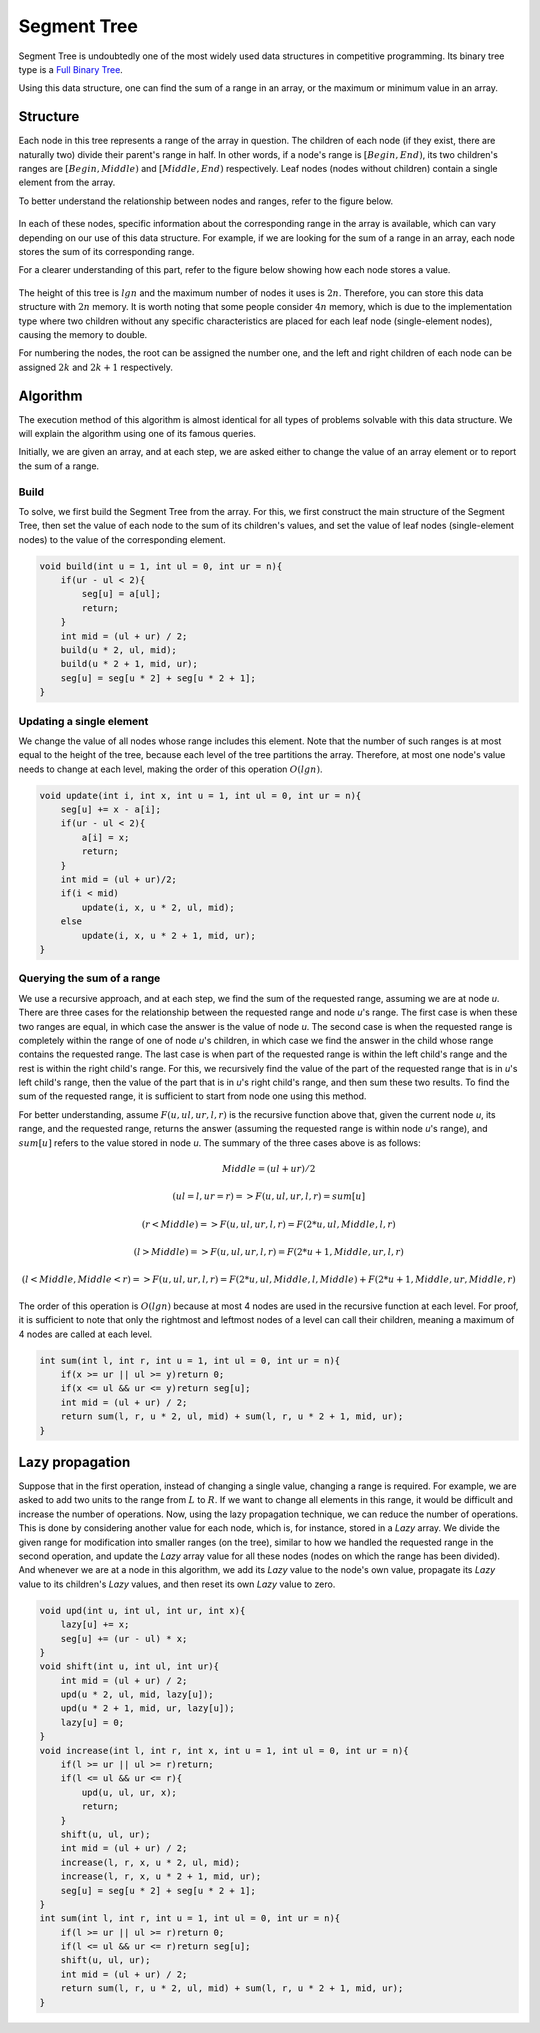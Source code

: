 Segment Tree
============
Segment Tree is undoubtedly one of the most widely used data structures in competitive programming.
Its binary tree type is a `Full Binary Tree <https://gtoi.shaazzz.ir/book/8/1.html#full-binary-tree>`_.

Using this data structure, one can find the sum of a range in an array, or the maximum or minimum value in an array.

Structure
----------
Each node in this tree represents a range of the array in question.
The children of each node (if they exist, there are naturally two) divide their parent's range in half. In other words, if a node's range is :math:`[Begin, End)`, its two children's ranges are :math:`[Begin, Middle)` and :math:`[Middle, End)` respectively.
Leaf nodes (nodes without children) contain a single element from the array.

To better understand the relationship between nodes and ranges, refer to the figure below.

.. figure:: /_static/SegmentTree.png
   :width: 75%
   :align: center
   :alt: Segment Tree

In each of these nodes, specific information about the corresponding range in the array is available, which can vary depending on our use of this data structure.
For example, if we are looking for the sum of a range in an array, each node stores the sum of its corresponding range.

For a clearer understanding of this part, refer to the figure below showing how each node stores a value.

.. figure:: /_static/construction.png
   :width: 85%
   :align: center
   :alt: Segment Tree

The height of this tree is :math:`lg n` and the maximum number of nodes it uses is :math:`2n`. Therefore, you can store this data structure with :math:`2n` memory. It is worth noting that some people consider :math:`4n` memory, which is due to the implementation type where two children without any specific characteristics are placed for each leaf node (single-element nodes), causing the memory to double.

For numbering the nodes, the root can be assigned the number one, and the left and right children of each node can be assigned :math:`2k` and :math:`2k + 1` respectively.

Algorithm
---------
The execution method of this algorithm is almost identical for all types of problems solvable with this data structure. We will explain the algorithm using one of its famous queries.

Initially, we are given an array, and at each step, we are asked either to change the value of an array element or to report the sum of a range.

Build
~~~~~
To solve, we first build the Segment Tree from the array. For this, we first construct the main structure of the Segment Tree, then set the value of each node to the sum of its children's values, and set the value of leaf nodes (single-element nodes) to the value of the corresponding element.

.. code-block:: cpp

    void build(int u = 1, int ul = 0, int ur = n){
        if(ur - ul < 2){
            seg[u] = a[ul];
            return;
        }
        int mid = (ul + ur) / 2;
        build(u * 2, ul, mid);
        build(u * 2 + 1, mid, ur);
        seg[u] = seg[u * 2] + seg[u * 2 + 1];
    }

Updating a single element
~~~~~~~~~~~~~~~~~~~~~~~~~

We change the value of all nodes whose range includes this element. Note that the number of such ranges is at most equal to the height of the tree, because each level of the tree partitions the array. Therefore, at most one node's value needs to change at each level, making the order of this operation :math:`O(lg n)`.

.. code-block:: cpp

    void update(int i, int x, int u = 1, int ul = 0, int ur = n){
        seg[u] += x - a[i];
        if(ur - ul < 2){
            a[i] = x;
            return;
        }
        int mid = (ul + ur)/2;
        if(i < mid)
            update(i, x, u * 2, ul, mid);
        else
            update(i, x, u * 2 + 1, mid, ur);
    }

Querying the sum of a range
~~~~~~~~~~~~~~~~~~~~~~~~~~~~~~~~~~~

We use a recursive approach, and at each step, we find the sum of the requested range, assuming we are at node `u`.
There are three cases for the relationship between the requested range and node `u`'s range. The first case is when these two ranges are equal, in which case the answer is the value of node `u`. The second case is when the requested range is completely within the range of one of node `u`'s children, in which case we find the answer in the child whose range contains the requested range.
The last case is when part of the requested range is within the left child's range and the rest is within the right child's range. For this, we recursively find the value of the part of the requested range that is in `u`'s left child's range, then the value of the part that is in `u`'s right child's range, and then sum these two results.
To find the sum of the requested range, it is sufficient to start from node one using this method.

For better understanding, assume :math:`F(u,ul,ur,l,r)` is the recursive function above that, given the current node `u`, its range, and the requested range, returns the answer (assuming the requested range is within node `u`'s range), and :math:`sum[u]` refers to the value stored in node `u`. The summary of the three cases above is as follows:

.. math:: Middle = (ul + ur) / 2
.. math:: (ul = l, ur = r) => F(u,ul,ur,l,r) = sum[u]
.. math:: (r < Middle) => F(u,ul,ur,l,r) = F(2*u,ul,Middle,l,r)
.. math:: (l > Middle) => F(u,ul,ur,l,r) = F(2*u+1,Middle,ur,l,r)
.. math:: (l < Middle, Middle < r) => F(u,ul,ur,l,r) = F(2*u,ul,Middle,l,Middle) + F(2*u+1,Middle,ur,Middle,r)

The order of this operation is :math:`O(lg n)` because at most 4 nodes are used in the recursive function at each level. For proof, it is sufficient to note that only the rightmost and leftmost nodes of a level can call their children, meaning a maximum of 4 nodes are called at each level.

.. code-block:: cpp

    int sum(int l, int r, int u = 1, int ul = 0, int ur = n){
        if(x >= ur || ul >= y)return 0;
        if(x <= ul && ur <= y)return seg[u];
        int mid = (ul + ur) / 2;
        return sum(l, r, u * 2, ul, mid) + sum(l, r, u * 2 + 1, mid, ur);
    }

Lazy propagation
------------------------------------
Suppose that in the first operation, instead of changing a single value, changing a range is required. For example, we are asked to add two units to the range from :math:`L` to :math:`R`. If we want to change all elements in this range, it would be difficult and increase the number of operations. Now, using the lazy propagation technique, we can reduce the number of operations. This is done by considering another value for each node, which is, for instance, stored in a `Lazy` array. We divide the given range for modification into smaller ranges (on the tree), similar to how we handled the requested range in the second operation, and update the `Lazy` array value for all these nodes (nodes on which the range has been divided). And whenever we are at a node in this algorithm, we add its `Lazy` value to the node's own value, propagate its `Lazy` value to its children's `Lazy` values, and then reset its own `Lazy` value to zero.

.. code-block:: cpp

    void upd(int u, int ul, int ur, int x){
        lazy[u] += x;
        seg[u] += (ur - ul) * x;
    }
    void shift(int u, int ul, int ur){
        int mid = (ul + ur) / 2;
        upd(u * 2, ul, mid, lazy[u]);
        upd(u * 2 + 1, mid, ur, lazy[u]);
        lazy[u] = 0;
    }
    void increase(int l, int r, int x, int u = 1, int ul = 0, int ur = n){
        if(l >= ur || ul >= r)return;
        if(l <= ul && ur <= r){
            upd(u, ul, ur, x);
            return;
        }
        shift(u, ul, ur);
        int mid = (ul + ur) / 2;
        increase(l, r, x, u * 2, ul, mid);
        increase(l, r, x, u * 2 + 1, mid, ur);
        seg[u] = seg[u * 2] + seg[u * 2 + 1];
    }
    int sum(int l, int r, int u = 1, int ul = 0, int ur = n){
        if(l >= ur || ul >= r)return 0;
        if(l <= ul && ur <= r)return seg[u];
        shift(u, ul, ur);
        int mid = (ul + ur) / 2;
        return sum(l, r, u * 2, ul, mid) + sum(l, r, u * 2 + 1, mid, ur);
    }